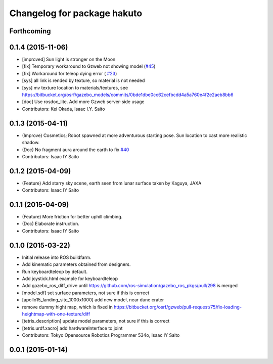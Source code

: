 ^^^^^^^^^^^^^^^^^^^^^^^^^^^^
Changelog for package hakuto
^^^^^^^^^^^^^^^^^^^^^^^^^^^^

Forthcoming
-----------

0.1.4 (2015-11-06)
------------------
* [improved] Sun light is stronger on the Moon
* [fix] Temporary workaround to Gzweb not showing model (`#45 <https://github.com/tork-a/hakuto/issues/45>`_)
* [fix] Workaround for teleop dying error ( `#23 <https://github.com/tork-a/hakuto/issues/23>`_)
* [sys] all link is rended by texture, so material is not needed
* [sys] mv texture location to materials/textures, see https://bitbucket.org/osrf/gazebo_models/commits/0bde1dbe0cc62cefbcdd4a5a760e4f2e2aeb8bb6
* [doc] Use rosdoc_lite. Add more Gzweb server-side usage
* Contributors: Kei Okada, Isaac I.Y. Saito

0.1.3 (2015-04-11)
------------------
* (Improve) Cosmetics; Robot spawned at more adventurous starting pose. Sun location to cast more realistic shadow.
* (Doc) No fragment aura around the earth to fix `#40 <https://github.com/tork-a/hakuto/issues/40>`_
* Contributors: Isaac IY Saito

0.1.2 (2015-04-09)
------------------
* (Feature) Add starry sky scene, earth seen from lunar surface taken by Kaguya, JAXA
* Contributors: Isaac IY Saito

0.1.1 (2015-04-09)
------------------
* (Feature) More friction for better uphill climbing.
* (Doc) Elaborate instruction.
* Contributors: Isaac IY Saito

0.1.0 (2015-03-22)
------------------
* Initial release into ROS buildfarm.
* Add kinematic parameters obtained from designers.
* Run keyboardteleop by default.
* Add joystick.html example for keyboardteleop
* Add gazebo_ros_diff_drive until https://github.com/ros-simulation/gazebo_ros_pkgs/pull/298 is merged
* [model.sdf] set surface parameters, not sure if this is correct
* [apollo15_landing_site_1000x1000] add new model, near dune crater
* remove dummy hight map, which is fixed in https://bitbucket.org/osrf/gzweb/pull-request/75/fix-loading-heightmap-with-one-texture/diff
* [tetris_description] update model parameters, not sure if this is correct
* [tetris.urdf.xacro] add hardwareInterface to joint
* Contributors: Tokyo Opensource Robotics Programmer 534o, Isaac IY Saito

0.0.1 (2015-01-14)
------------------
